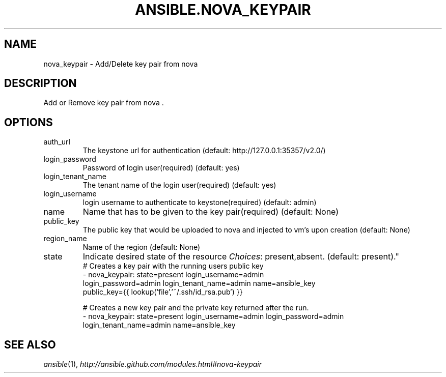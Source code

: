.TH ANSIBLE.NOVA_KEYPAIR 3 "2013-09-13" "1.3.0" "ANSIBLE MODULES"
." generated from library/cloud/nova_keypair
.SH NAME
nova_keypair \- Add/Delete key pair from nova
." ------ DESCRIPTION
.SH DESCRIPTION
.PP
Add or Remove key pair from nova . 
." ------ OPTIONS
."
."
.SH OPTIONS
   
.IP auth_url
The keystone url for authentication (default: http://127.0.0.1:35357/v2.0/)   
.IP login_password
Password of login user(required) (default: yes)   
.IP login_tenant_name
The tenant name of the login user(required) (default: yes)   
.IP login_username
login username to authenticate to keystone(required) (default: admin)   
.IP name
Name that has to be given to the key pair(required) (default: None)   
.IP public_key
The public key that would be uploaded to nova and injected to vm's upon creation (default: None)   
.IP region_name
Name of the region (default: None)   
.IP state
Indicate desired state of the resource
.IR Choices :
present,absent. (default: present)."
."
." ------ NOTES
."
."
." ------ EXAMPLES
." ------ PLAINEXAMPLES
.nf
# Creates a key pair with the running users public key
- nova_keypair: state=present login_username=admin
                login_password=admin login_tenant_name=admin name=ansible_key
                public_key={{ lookup('file','~/.ssh/id_rsa.pub') }}

# Creates a new key pair and the private key returned after the run.
- nova_keypair: state=present login_username=admin login_password=admin
                login_tenant_name=admin name=ansible_key

.fi

." ------- AUTHOR
.SH SEE ALSO
.IR ansible (1),
.I http://ansible.github.com/modules.html#nova-keypair